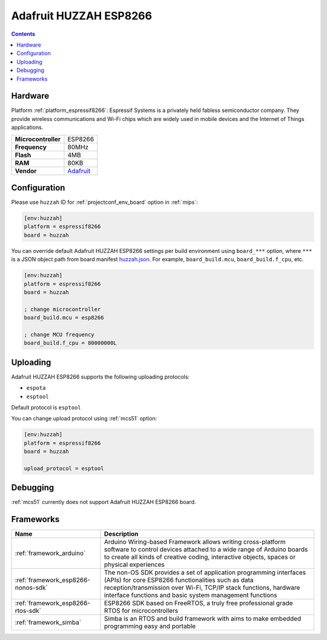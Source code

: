 
.. _board_espressif8266_huzzah:

Adafruit HUZZAH ESP8266
=======================

.. contents::

Hardware
--------

Platform :ref:`platform_espressif8266`: Espressif Systems is a privately held fabless semiconductor company. They provide wireless communications and Wi-Fi chips which are widely used in mobile devices and the Internet of Things applications.

.. list-table::

  * - **Microcontroller**
    - ESP8266
  * - **Frequency**
    - 80MHz
  * - **Flash**
    - 4MB
  * - **RAM**
    - 80KB
  * - **Vendor**
    - `Adafruit <https://www.adafruit.com/products/2471?utm_source=platformio.org&utm_medium=docs>`__


Configuration
-------------

Please use ``huzzah`` ID for :ref:`projectconf_env_board` option in :ref:`mips`:

.. code-block:: ini

  [env:huzzah]
  platform = espressif8266
  board = huzzah

You can override default Adafruit HUZZAH ESP8266 settings per build environment using
``board_***`` option, where ``***`` is a JSON object path from
board manifest `huzzah.json <https://github.com/platformio/platform-espressif8266/blob/master/boards/huzzah.json>`_. For example,
``board_build.mcu``, ``board_build.f_cpu``, etc.

.. code-block:: ini

  [env:huzzah]
  platform = espressif8266
  board = huzzah

  ; change microcontroller
  board_build.mcu = esp8266

  ; change MCU frequency
  board_build.f_cpu = 80000000L


Uploading
---------
Adafruit HUZZAH ESP8266 supports the following uploading protocols:

* ``espota``
* ``esptool``

Default protocol is ``esptool``

You can change upload protocol using :ref:`mcs51` option:

.. code-block:: ini

  [env:huzzah]
  platform = espressif8266
  board = huzzah

  upload_protocol = esptool

Debugging
---------
:ref:`mcs51` currently does not support Adafruit HUZZAH ESP8266 board.

Frameworks
----------
.. list-table::
    :header-rows:  1

    * - Name
      - Description

    * - :ref:`framework_arduino`
      - Arduino Wiring-based Framework allows writing cross-platform software to control devices attached to a wide range of Arduino boards to create all kinds of creative coding, interactive objects, spaces or physical experiences

    * - :ref:`framework_esp8266-nonos-sdk`
      - The non-OS SDK provides a set of application programming interfaces (APIs) for core ESP8266 functionalities such as data reception/transmission over Wi-Fi, TCP/IP stack functions, hardware interface functions and basic system management functions

    * - :ref:`framework_esp8266-rtos-sdk`
      - ESP8266 SDK based on FreeRTOS, a truly free professional grade RTOS for microcontrollers

    * - :ref:`framework_simba`
      - Simba is an RTOS and build framework with aims to make embedded programming easy and portable
